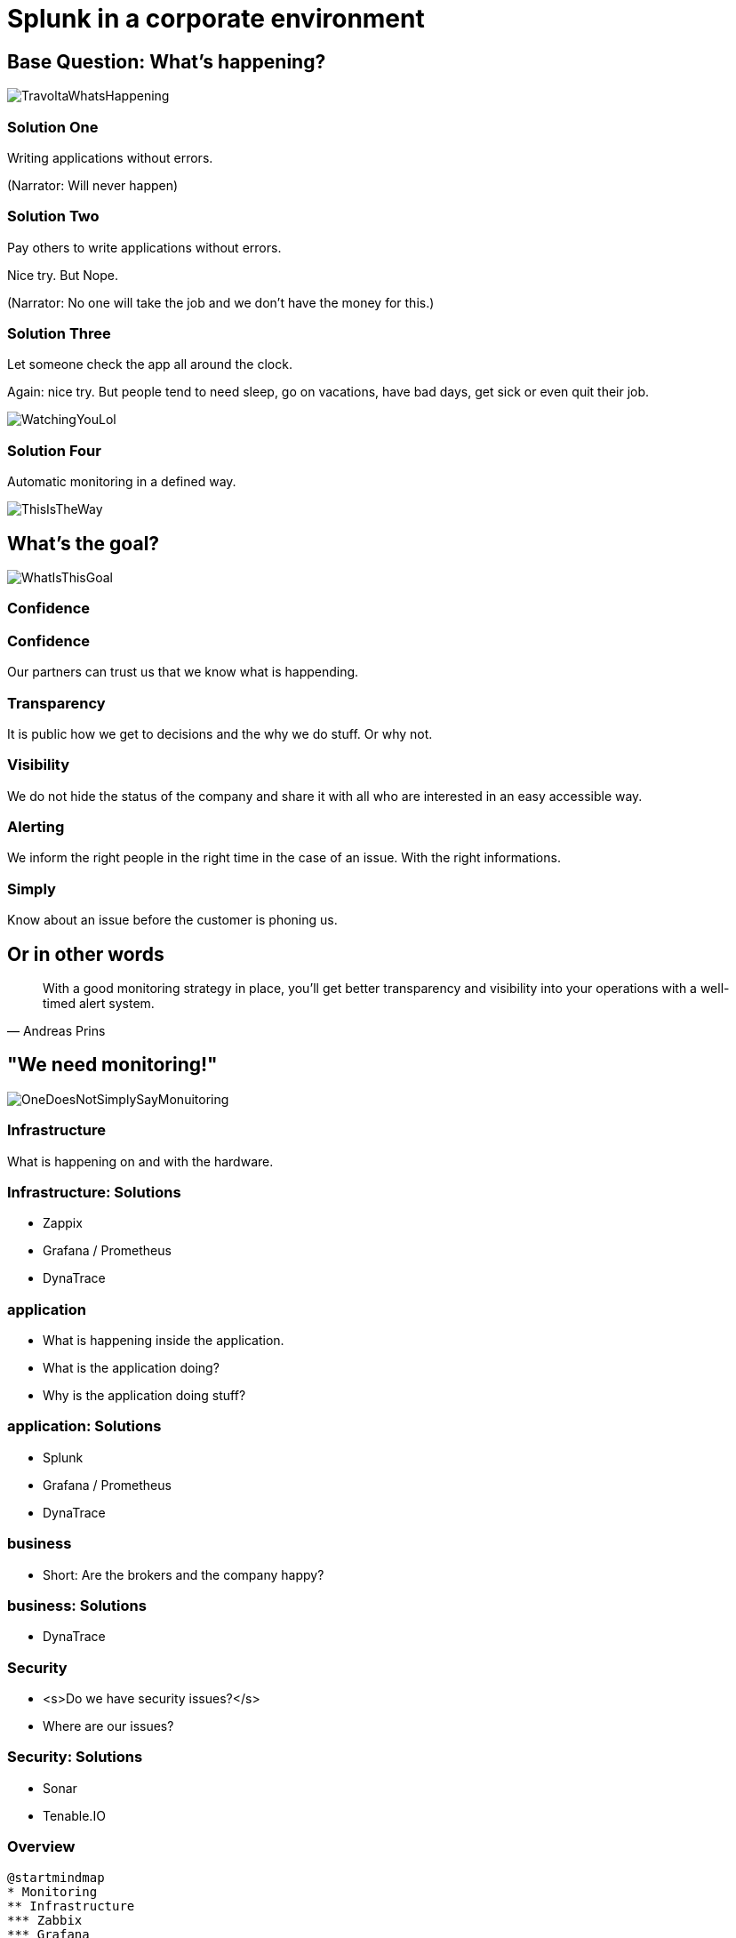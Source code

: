 :revealjs_theme: moon
= Splunk in a corporate environment

== Base Question: What's happening?

image::slidesimages/TravoltaWhatsHappening.gif[]

=== Solution One

Writing applications without errors.


(Narrator: Will never happen)

=== Solution Two

Pay others to write applications without errors.

Nice try. But Nope.

(Narrator: No one will take the job and we don't have the money for this.)

=== Solution Three

Let someone check the app all around the clock.

Again: nice try. But people tend to need sleep, go on vacations, have bad days, get sick or even quit their job.

image::slidesimages/WatchingYouLol.jpeg[]

=== Solution Four

Automatic monitoring in a defined way.

image::slidesimages/ThisIsTheWay.jpeg[]

== What's the goal?

image::slidesimages/WhatIsThisGoal.jpeg[]

=== Confidence

=== Confidence

Our partners can trust us that we know what is happending.

=== Transparency

It is public how we get to decisions and the why we do stuff. Or why not.

=== Visibility

We do not hide the status of the company and share it with all who are interested in an easy accessible way.

=== Alerting

We inform the right people in the right time in the case of an issue. With the right informations.

=== Simply

Know about an issue before the customer is phoning us.

== Or in other words

"With a good monitoring strategy in place, you’ll get better transparency and visibility into your operations with a well-timed alert system."
-- Andreas Prins




== "We need monitoring!"

image::slidesimages/OneDoesNotSimplySayMonuitoring.jpeg[]

=== Infrastructure

What is happening on and with the hardware.

=== Infrastructure: Solutions

* Zappix
* Grafana / Prometheus
* DynaTrace

=== application

- What is happening inside the application.
- What is the application doing?
- Why is the application doing stuff?

=== application: Solutions

* Splunk
* Grafana / Prometheus
* DynaTrace

=== business

- Short: Are the brokers and the company happy?

=== business: Solutions

* DynaTrace

=== Security

- <s>Do we have security issues?</s>
- Where are our issues?

=== Security: Solutions

- Sonar
- Tenable.IO

=== Overview

[plantuml, mindmap, svg]
....
@startmindmap
* Monitoring
** Infrastructure
*** Zabbix
*** Grafana
*** Prometheus
** Application
*** Splunk
*** DynaTrace
** Business
*** DynaTrace
** Security
*** Sonar
*** Tenable.IO
@endmindmap
....

=== Spoiler

image::slidesimages/SpoilerAlert.jpeg[]

=== Spoiler

- Future of DynaTrace is undecided.
- Expensive and only partly used.
- Currently in decision of K2 if it will used futher.
- Possible decomissioning mid-year.

== Today's focus

- Application montoring with Splunk with samples from K2 / SIP and others.
- Also: short glimpse of an alerting Splunk to Teams.

== Splunk

"Collects and analyzes high volumes of machine generated data."

=== Why?

- data to analyze is growing exponentially.
- more services, more log files.
- bigger log files.
- systems get to complex to be overviewed by just one person

=== Why?

- Policy Center alone runs in 7 servers.
- The amount of log entries alone forbids to search manually in all files in a case of emergency to fast identify the source.
- Get the data always in a structured way.

=== Why?

SIP now consists of 40 services which write all their own logs.

Happy searching.


=== Why?

Already used and integration into the group since several years.

=== Why?

- A well known tool on the market, no own implementation.
- Changes are getting higher that new colleagues already know it.

=== Why?

- Searches are done with a query language.
- Those who can write SQL, can write Splunk queries.

=== Why?

image::slidesimages/TrustNoOne.jpeg[]

=== Why?

Humans are:

* Prone to errors
* Not reliable
* Depending on daily form

=== Why?

Humans easily lower their guard:

* "I know what I do"
* "I have done this since years."
* "Nothing happened the last times."
* "I do not make mistakes."

=== Why?

Cyber attack in 2022 want's to have a word with you.

image::slidesimages/InternetWantsToHaveAWordWithYou.jpeg[]

=== Solution

* Take out the human factor regarding information collection.
* Agree on a common way what an how to log.
* Standardize the represenation in a fast and easy human readable form.

== Usage in the group
- Maintained from BITS
- Available for all who whish to use it and want to pay the data usage.
- In DE introduced for GW and SIP in 2019.

== What is possible?

Wrong question.

=== What is possible?

video::slidesimages/WhatDoYouWant.mp4[opts="autoplay,controls", options=autoplay]

=== What do you need to know?

=== What do you need to know?

Without the answer what you need to know, you will only have data storage wasted.

=== What do you need to know?

What are the metrics you need to make reliable, informed decisions?


=== Simple listing of log entries

=== Draw a graph regarding incidents

=== Send alarms

* Email
* Teams

== How to use it

* Let BITS / HCL the splunk log ingestor on your servers.
* Defince a permission group for all your servers
* Order the permission via DIM for all who need to see your logs.

== Let's go

(samples for K2 Guidewire)

=== Search globally for errors.

[source,splunk]
----
index=js_gwde_p error
----

INSERT IMAGE

=== Search for user upload errors

INSERT QUERY

INSERT IMAGE

=== Group Timeslot

=== Trend

=== Save your query for later reusage

=== Organise several querys in a dashboard

== Just one more thing

image::slidesimages/JustOneMoreThing.jpeg[]

== Alerting!

video::slidesimages/MinionsFireBeeDoo.mp4[opts="autoplay,controls", options=autoplay]


[.questions]
== !